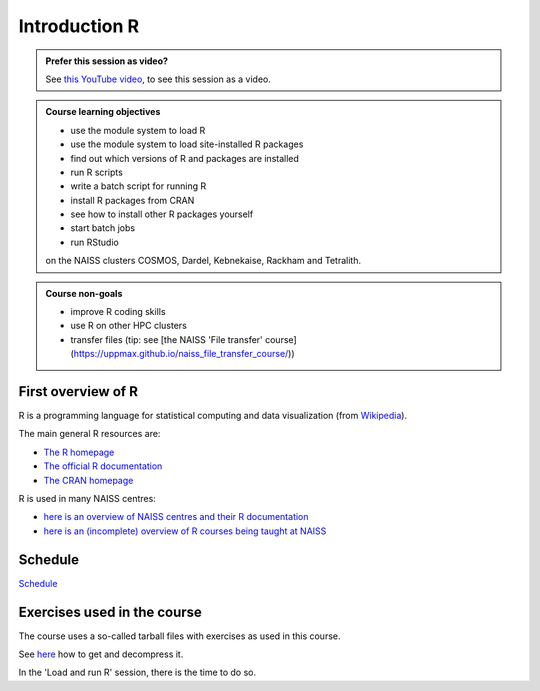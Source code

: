 Introduction R
==============

.. figure:: img/r_logo_50.png

.. admonition:: Prefer this session as video?
    :class: dropdown

    See `this YouTube video <https://youtu.be/N-TRzv9LdF4>`_,
    to see this session as a video.

.. tabs::

   .. tab:: Learning objectives

      - see a first overview of the R programming language
      - see the overview of the course
      - hear about 'the tarball with exercises'

   .. tab:: For teachers

      Teaching goals are:

      - Learners have seen an overview of the course
      - Learners have seen an first overview of the R programming language

      Priors:

      - What is R?
      - What are features of R?
      - What are R packages?
      - What is the R interpreter?
      - What is RStudio?

.. admonition:: **Course learning objectives**
 
    - use the module system to load R
    - use the module system to load site-installed R packages
    - find out which versions of R and packages are installed
    - run R scripts
    - write a batch script for running R
    - install R packages from CRAN
    - see how to install other R packages yourself
    - start batch jobs 
    - run RStudio

    on the NAISS clusters COSMOS, Dardel, Kebnekaise, Rackham and Tetralith.

.. admonition:: **Course non-goals**

    - improve R coding skills 
    - use R on other HPC clusters
    - transfer files (tip: see [the NAISS 'File transfer' course](https://uppmax.github.io/naiss_file_transfer_course/))

First overview of R
-------------------

R is a programming language for statistical computing and data visualization
(from `Wikipedia <https://en.wikipedia.org/wiki/R_(programming_language)>`_).

.. mermaid:: ./intro_r_overview_r.mmd 

The main general R resources are:

- `The R homepage <https://www.r-project.org/>`_
- `The official R documentation <https://cran.r-project.org/manuals.html>`_
- `The CRAN homepage <https://cran.r-project.org/>`_

R is used in many NAISS centres:

- `here is an overview of NAISS centres and their R documentation <http://docs.uppmax.uu.se/software/r/#overview-of-naiss-centers-and-their-documentation-about-r>`_
- `here is an (incomplete) overview of R courses being taught at NAISS <http://docs.uppmax.uu.se/software/r/#learning-r>`_


Schedule
--------

.. mermaid::  intro_r_overview_course_login_and_scheduler.mmd

.. mermaid::  ./intro_r_overview_course_r_and_modules.mmd


`Schedule <https://uppmax.github.io/R-matlab-julia-HPC/r/scheduleR.html>`_

Exercises used in the course
----------------------------

The course uses a so-called tarball files with exercises as
used in this course.

See `here <https://uppmax.github.io/R-matlab-julia-HPC/common/use_tarball.html>`_
how to get and decompress it.

In the 'Load and run R' session, there is the time to do so.
